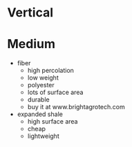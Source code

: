 * Vertical
* Medium
  - fiber
    - high percolation
    - low weight
    - polyester
    - lots of surface area
    - durable
    - buy it at www.brightagrotech.com
  - expanded shale
    - high surface area
    - cheap
    - lightweight
